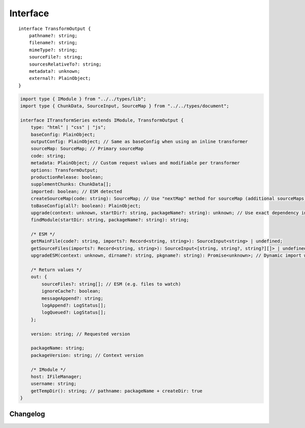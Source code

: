=========
Interface
=========

.. highlight:: typescript

::

  interface TransformOutput {
      pathname?: string;
      filename?: string;
      mimeType?: string;
      sourceFile?: string;
      sourcesRelativeTo?: string;
      metadata?: unknown;
      external?: PlainObject;
  }

.. code-block::

  import type { IModule } from "../../types/lib";
  import type { ChunkData, SourceInput, SourceMap } from "../../types/document";

  interface ITransformSeries extends IModule, TransformOutput {
      type: "html" | "css" | "js";
      baseConfig: PlainObject;
      outputConfig: PlainObject; // Same as baseConfig when using an inline transformer
      sourceMap: SourceMap; // Primary sourceMap
      code: string;
      metadata: PlainObject; // Custom request values and modifiable per transformer
      options: TransformOutput;
      productionRelease: boolean;
      supplementChunks: ChunkData[];
      imported: boolean; // ESM detected
      createSourceMap(code: string): SourceMap; // Use "nextMap" method for sourceMap (additional sourceMaps)
      toBaseConfig(all?: boolean): PlainObject;
      upgrade(context: unknown, startDir?: string, packageName?: string): unknown; // Use exact dependency installed with package
      findModule(startDir: string, packageName?: string): string;

      /* ESM */
      getMainFile(code?: string, imports?: Record<string, string>): SourceInput<string> | undefined;
      getSourceFiles(imports?: Record<string, string>): SourceInput<[string, string?, string?][]> | undefined;
      upgradeESM(context: unknown, dirname?: string, pkgname?: string): Promise<unknown>; // Dynamic import with "require" fallback

      /* Return values */
      out: {
          sourceFiles?: string[]; // ESM (e.g. files to watch)
          ignoreCache?: boolean;
          messageAppend?: string;
          logAppend?: LogStatus[];
          logQueued?: LogStatus[];
      };

      version: string; // Requested version

      packageName: string;
      packageVersion: string; // Context version

      /* IModule */
      host: IFileManager;
      username: string;
      getTempDir(): string; // pathname: packageName + createDir: true
  }

Changelog
=========

.. versionadded:: 0.10.0

  - *ITransformSeries* method **upgradeESM** for using internal dependencies was created.